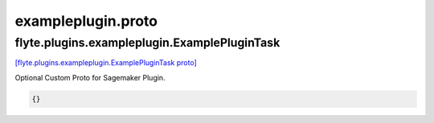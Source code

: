 .. _api_file_exampleplugin.proto:

exampleplugin.proto
===================

.. _api_msg_flyte.plugins.exampleplugin.ExamplePluginTask:

flyte.plugins.exampleplugin.ExamplePluginTask
---------------------------------------------

`[flyte.plugins.exampleplugin.ExamplePluginTask proto] <https://github.com/lyft/flyteidl/blob/master/protos/exampleplugin.proto#L8>`_

Optional Custom Proto for Sagemaker Plugin.

.. code-block:: json

  {}



